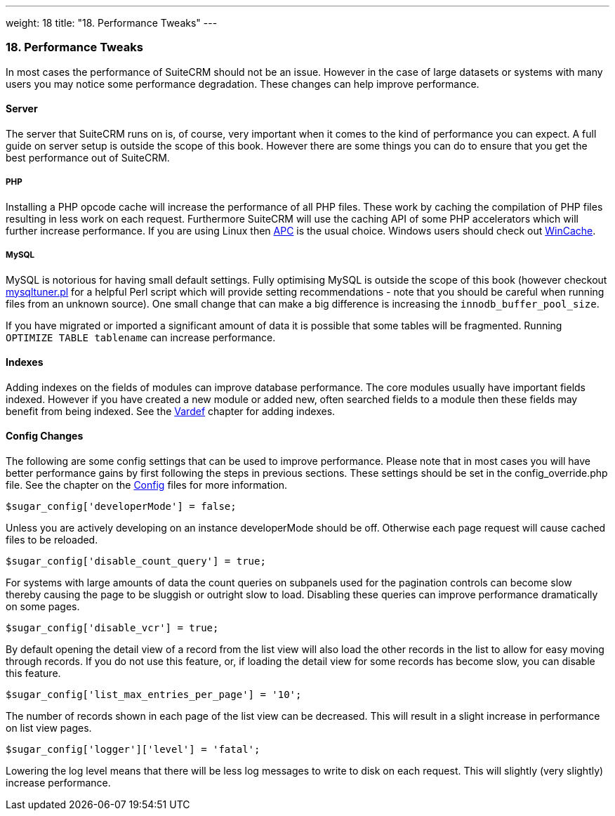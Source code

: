 ---
weight: 18
title: "18. Performance Tweaks"
---
[[leanpub-auto-performance-tweaks]]
18. Performance Tweaks
~~~~~~~~~~~~~~~~~~~~~~

In most cases the performance of SuiteCRM should not be an issue.
However in the case of large datasets or systems with many users you may
notice some performance degradation. These changes can help improve
performance.

[[leanpub-auto-server]]
Server
^^^^^^

The server that SuiteCRM runs on is, of course, very important when it
comes to the kind of performance you can expect. A full guide on server
setup is outside the scope of this book. However there are some things
you can do to ensure that you get the best performance out of SuiteCRM.

[[leanpub-auto-php]]
PHP
+++

Installing a PHP opcode cache will increase the performance of all PHP
files. These work by caching the compilation of PHP files resulting in
less work on each request. Furthermore SuiteCRM will use the caching API
of some PHP accelerators which will further increase performance. If you
are using Linux then http://php.net/manual/en/book.apc.php[APC] is the
usual choice. Windows users should check out
http://php.net/manual/en/book.wincache.php[WinCache].

[[leanpub-auto-mysql]]
MySQL
+++++

MySQL is notorious for having small default settings. Fully optimising
MySQL is outside the scope of this book (however checkout
http://mysqltuner.pl[mysqltuner.pl] for a helpful Perl script which will
provide setting recommendations - note that you should be careful when
running files from an unknown source). One small change that can make a
big difference is increasing the `innodb_buffer_pool_size`.

If you have migrated or imported a significant amount of data it is
possible that some tables will be fragmented. Running
`OPTIMIZE TABLE tablename` can increase performance.

[[leanpub-auto-indexes]]
Indexes
^^^^^^^

Adding indexes on the fields of modules can improve database
performance. The core modules usually have important fields indexed.
However if you have created a new module or added new, often searched
fields to a module then these fields may benefit from being indexed. See
the link:../4.-vardefs#vardefs-chapter[Vardef] chapter for adding
indexes.

[[leanpub-auto-config-changes]]
Config Changes
^^^^^^^^^^^^^^

The following are some config settings that can be used to improve
performance. Please note that in most cases you will have better
performance gains by first following the steps in previous sections.
These settings should be set in the config_override.php file. See the
chapter on the link:../10.-config#config-chapter[Config] files for more
information.

....
$sugar_config['developerMode'] = false;
....

Unless you are actively developing on an instance developerMode should
be off. Otherwise each page request will cause cached files to be
reloaded.

....
$sugar_config['disable_count_query'] = true;
....

For systems with large amounts of data the count queries on subpanels
used for the pagination controls can become slow thereby causing the
page to be sluggish or outright slow to load. Disabling these queries
can improve performance dramatically on some pages.

....
$sugar_config['disable_vcr'] = true;
....

By default opening the detail view of a record from the list view will
also load the other records in the list to allow for easy moving through
records. If you do not use this feature, or, if loading the detail view
for some records has become slow, you can disable this feature.

....
$sugar_config['list_max_entries_per_page'] = '10';
....

The number of records shown in each page of the list view can be
decreased. This will result in a slight increase in performance on list
view pages.

....
$sugar_config['logger']['level'] = 'fatal';
....

Lowering the log level means that there will be less log messages to
write to disk on each request. This will slightly (very slightly)
increase performance.
